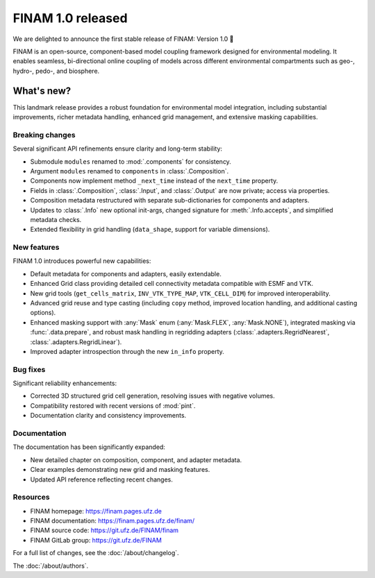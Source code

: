 .. post:: 24 Apr, 2025
    :tags: announcement
    :category: Release
    :author: Sebastian Müller
    :excerpt: 2

==================
FINAM 1.0 released
==================

We are delighted to announce the first stable release of FINAM: Version 1.0 🎉

FINAM is an open-source, component-based model coupling framework designed for environmental modeling. It enables seamless, bi-directional online coupling of models across different environmental compartments such as geo-, hydro-, pedo-, and biosphere.

What's new?
-----------

This landmark release provides a robust foundation for environmental model integration, including substantial improvements, richer metadata handling, enhanced grid management, and extensive masking capabilities.

Breaking changes
^^^^^^^^^^^^^^^^

Several significant API refinements ensure clarity and long-term stability:

- Submodule ``modules`` renamed to :mod:`.components` for consistency.
- Argument ``modules`` renamed to ``components`` in :class:`.Composition`.
- Components now implement method ``_next_time`` instead of the ``next_time`` property.
- Fields in :class:`.Composition`, :class:`.Input`, and :class:`.Output` are now private; access via properties.
- Composition metadata restructured with separate sub-dictionaries for components and adapters.
- Updates to :class:`.Info` new optional init-args, changed signature for :meth:`.Info.accepts`, and simplified metadata checks.
- Extended flexibility in grid handling (``data_shape``, support for variable dimensions).

New features
^^^^^^^^^^^^

FINAM 1.0 introduces powerful new capabilities:

- Default metadata for components and adapters, easily extendable.
- Enhanced Grid class providing detailed cell connectivity metadata compatible with ESMF and VTK.
- New grid tools (``get_cells_matrix``, ``INV_VTK_TYPE_MAP``, ``VTK_CELL_DIM``) for improved interoperability.
- Advanced grid reuse and type casting (including ``copy`` method, improved location handling, and additional casting options).
- Enhanced masking support with :any:`Mask` enum (:any:`Mask.FLEX`, :any:`Mask.NONE`), integrated masking via :func:`.data.prepare`, and robust mask handling in regridding adapters (:class:`.adapters.RegridNearest`, :class:`.adapters.RegridLinear`).
- Improved adapter introspection through the new ``in_info`` property.

Bug fixes
^^^^^^^^^

Significant reliability enhancements:

- Corrected 3D structured grid cell generation, resolving issues with negative volumes.
- Compatibility restored with recent versions of :mod:`pint`.
- Documentation clarity and consistency improvements.

Documentation
^^^^^^^^^^^^^

The documentation has been significantly expanded:

- New detailed chapter on composition, component, and adapter metadata.
- Clear examples demonstrating new grid and masking features.
- Updated API reference reflecting recent changes.

Resources
^^^^^^^^^

- FINAM homepage: https://finam.pages.ufz.de
- FINAM documentation: https://finam.pages.ufz.de/finam/
- FINAM source code: https://git.ufz.de/FINAM/finam
- FINAM GitLab group: https://git.ufz.de/FINAM

For a full list of changes, see the :doc:`/about/changelog`.

The :doc:`/about/authors`.
